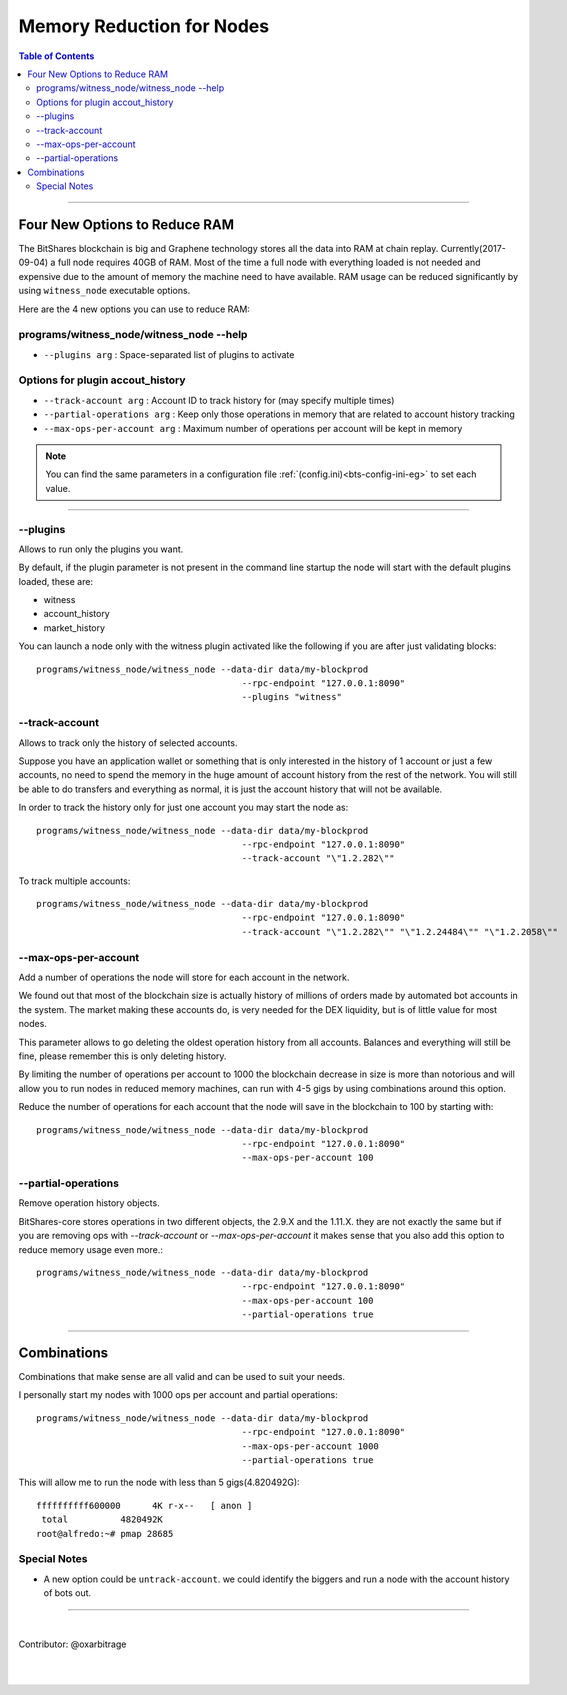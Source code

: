
.. _memory-nodes:

***************************
Memory Reduction for Nodes 
***************************


.. contents:: Table of Contents
   :local:
   
-------

Four New Options to Reduce RAM
=========================================

The BitShares blockchain is big and Graphene technology stores all the data into RAM at chain replay. Currently(2017-09-04) a full node requires 40GB of RAM. Most of the time a full node with everything loaded is not needed and expensive due to the amount of memory the machine need to have available. RAM usage can be reduced significantly by using ``witness_node`` executable options.

Here are the 4 new options you can use to reduce RAM:

programs/witness_node/witness_node --help
------------------------------------------------

- ``--plugins arg`` : Space-separated list of plugins to activate 

Options for plugin accout_history
----------------------------------------

- ``--track-account arg`` :  Account ID to track history for (may specify multiple times) 
- ``--partial-operations arg`` : Keep only those operations in memory that are related to account history tracking 
- ``--max-ops-per-account arg`` : Maximum number of operations per account will be kept in memory 


.. Note::  You can find the same parameters in a configuration file :ref:`(config.ini)<bts-config-ini-eg>` to set each value. 


--------------

--plugins
--------------

Allows to run only the plugins you want.

By default, if the plugin parameter is not present in the command line startup the node will start with the default plugins loaded, these are:

- witness
- account_history
- market_history

You can launch a node only with the witness plugin activated like the following if you are after just validating blocks::

    programs/witness_node/witness_node --data-dir data/my-blockprod 
	                                   --rpc-endpoint "127.0.0.1:8090" 
	                                   --plugins "witness"


--track-account
----------------------------------

Allows to track only the history of selected accounts.

Suppose you have an application wallet or something that is only interested in the history of 1 account or just a few accounts, no need to spend the memory in the huge amount of account history from the rest of the network. You will still be able to do transfers and everything as normal, it is just the account history that will not be available.

In order to track the history only for just one account you may start the node as::

    programs/witness_node/witness_node --data-dir data/my-blockprod 
	                                   --rpc-endpoint "127.0.0.1:8090" 
	                                   --track-account "\"1.2.282\""


To track multiple accounts::

    programs/witness_node/witness_node --data-dir data/my-blockprod 
	                                   --rpc-endpoint "127.0.0.1:8090" 
	                                   --track-account "\"1.2.282\"" "\"1.2.24484\"" "\"1.2.2058\""

--max-ops-per-account
----------------------------------

Add a number of operations the node will store for each account in the network.

We found out that most of the blockchain size is actually history of millions of orders made by automated bot accounts in the system. The market making these accounts do, is very needed for the DEX liquidity, but is of little value for most nodes.

This parameter allows to go deleting the oldest operation history from all accounts. Balances and everything will still be fine, please remember this is only deleting history.

By limiting the number of operations per account to 1000 the blockchain decrease in size is more than notorious and will allow you to run nodes in reduced memory machines, can run with 4-5 gigs by using combinations around this option.

Reduce the number of operations for each account that the node will save in the blockchain to 100 by starting with::

    programs/witness_node/witness_node --data-dir data/my-blockprod 
	                                   --rpc-endpoint "127.0.0.1:8090" 
	                                   --max-ops-per-account 100
 
--partial-operations
----------------------------------

Remove operation history objects.

BitShares-core stores operations in two different objects, the 2.9.X and the 1.11.X. they are not exactly the same but if you are removing ops with `--track-account` or `--max-ops-per-account` it makes sense that you also add this option to reduce memory usage even more.::

    programs/witness_node/witness_node --data-dir data/my-blockprod 
	                                   --rpc-endpoint "127.0.0.1:8090" 
	                                   --max-ops-per-account 100 
	                                   --partial-operations true
 

-------------

Combinations
===========================

Combinations that make sense are all valid and can be used to suit your needs.

I personally start my nodes with 1000 ops per account and partial operations::

    programs/witness_node/witness_node --data-dir data/my-blockprod 
	                                   --rpc-endpoint "127.0.0.1:8090" 
	                                   --max-ops-per-account 1000 
	                                   --partial-operations true
   

This will allow me to run the node with less than 5 gigs(4.820492G)::

    ffffffffff600000      4K r-x--   [ anon ]
     total          4820492K
    root@alfredo:~# pmap 28685

Special Notes
---------------------

- A new option could be ``untrack-account``. we could identify the biggers and run a node with the account history of bots out.

-------------
  
|
  
Contributor: @oxarbitrage
 
 
|

|

